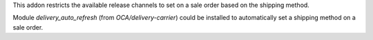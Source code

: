 This addon restricts the available release channels to set on a sale order based
on the shipping method.

Module `delivery_auto_refresh` (from `OCA/delivery-carrier`) could be installed
to automatically set a shipping method on a sale order.
